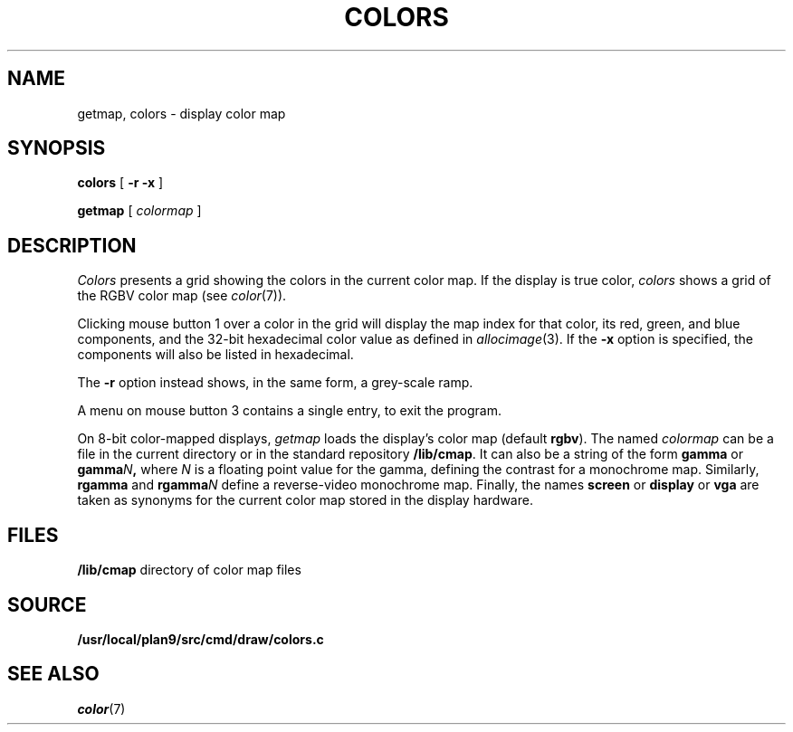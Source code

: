 .TH COLORS 1
.SH NAME
getmap, colors \- display color map
.SH SYNOPSIS
.PP
.B colors
[
.B -r
.B -x
]
.PP
.B getmap
[
.I colormap
]
.SH DESCRIPTION
.I Colors
presents a grid showing the colors in the current color map.
If the display is true color,
.I colors
shows a grid of the RGBV color map
(see
.IR color (7)).
.PP
Clicking mouse button 1 over a color in the grid will display the map index for that color,
its
red, green, and blue components,
and the 32-bit hexadecimal color value as defined in
.IR allocimage (3).
If the
.B -x
option is specified, the components will also be listed in hexadecimal.
.PP
The
.B -r
option instead shows, in the same form, a grey-scale ramp.
.PP
A menu on mouse button 3 contains a single entry, to exit the program.
.PP
On 8-bit color-mapped displays,
.I getmap
loads the display's color map (default
.BR rgbv ).
The named
.I colormap
can be a file in the current directory or in the standard repository
.BR /lib/cmap .
It can also be a string of the form
.B gamma
or
.BI gamma N\f1 ,
where
.I N
is a floating point value for the gamma, defining the contrast for a monochrome map.
Similarly,
.B rgamma
and
.BI rgamma N
define a reverse-video monochrome map.
Finally, the names
.B screen
or
.B display
or
.B vga
are taken as synonyms for the current color map stored in the display hardware.
.SH FILES
.B /lib/cmap
directory of color map files
.SH SOURCE
.B /usr/local/plan9/src/cmd/draw/colors.c
.SH SEE ALSO
.IR color (7)

